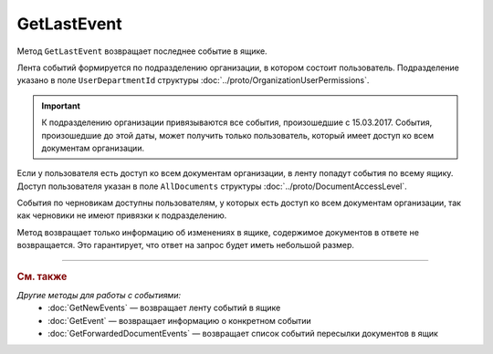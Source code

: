 GetLastEvent
============

Метод ``GetLastEvent`` возвращает последнее событие в ящике.

.. http:get:: /GetLastEvent

	:queryparam boxId: идентификатор :doc:`ящика <../entities/box>` организации.

	:requestheader Authorization: данные, необходимые для :doc:`авторизации <../Authorization>`.

	:statuscode 200: операция успешно завершена.
	:statuscode 204: в ящике нет событий.
	:statuscode 400: данные в запросе имеют неверный формат или отсутствуют обязательные параметры.
	:statuscode 401: в запросе отсутствует HTTP-заголовок ``Authorization`` или в этом заголовке содержатся некорректные авторизационные данные.
	:statuscode 402: у организации с указанным идентификатором ``boxId`` отсутствует или закончилась подписка на API.
	:statuscode 403: доступ к ящику с предоставленным авторизационным токеном запрещен.
	:statuscode 405: используется неподходящий HTTP-метод.
	:statuscode 500: при обработке запроса возникла непредвиденная ошибка.

	:response Body: Тело ответа содержит последнее событие в ящике, представленное структурой :doc:`../proto/BoxEvent`.

Лента событий формируется по подразделению организации, в котором состоит пользователь. Подразделение указано в поле ``UserDepartmentId`` структуры :doc:`../proto/OrganizationUserPermissions`.

.. important::
	К подразделению организации привязываются все события, произошедшие с 15.03.2017. События, произошедшие до этой даты, может получить только пользователь, который имеет доступ ко всем документам организации.

Если у пользователя есть доступ ко всем документам организации, в ленту попадут события по всему ящику. Доступ пользователя указан в поле ``AllDocuments`` структуры :doc:`../proto/DocumentAccessLevel`.

События по черновикам доступны пользователям, у которых есть доступ ко всем документам организации, так как черновики не имеют привязки к подразделению.

Метод возвращает только информацию об изменениях в ящике, содержимое документов в ответе не возвращается. Это гарантирует, что ответ на запрос будет иметь небольшой размер.

----

.. rubric:: См. также

*Другие методы для работы с событиями:*
	- :doc:`GetNewEvents` — возвращает ленту событий в ящике
	- :doc:`GetEvent` — возвращает информацию о конкретном событии
	- :doc:`GetForwardedDocumentEvents` — возвращает список событий пересылки документов в ящик